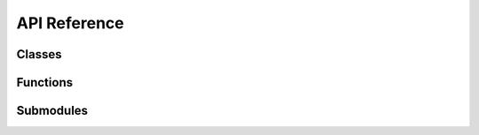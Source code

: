 API Reference
=============


Classes
-------

.. autosummary::
   :toctree: api
   :template: custom_class_template.rst
   :recursive:

   kineticstoolkit.TimeSeries
   kineticstoolkit.TimeSeriesEvent
   kineticstoolkit.Player


Functions
---------

.. autosummary::
   :toctree: api
   :template: function.rst

   kineticstoolkit.load
   kineticstoolkit.save


Submodules
----------

.. autosummary::
   :toctree: api
   :template: custom_module_template.rst
   :recursive:

   kineticstoolkit.cycles
   kineticstoolkit.emg
   kineticstoolkit.filters
   kineticstoolkit.geometry
   kineticstoolkit.inversedynamics
   kineticstoolkit.kinematics
   kineticstoolkit.pushrimkinetics

